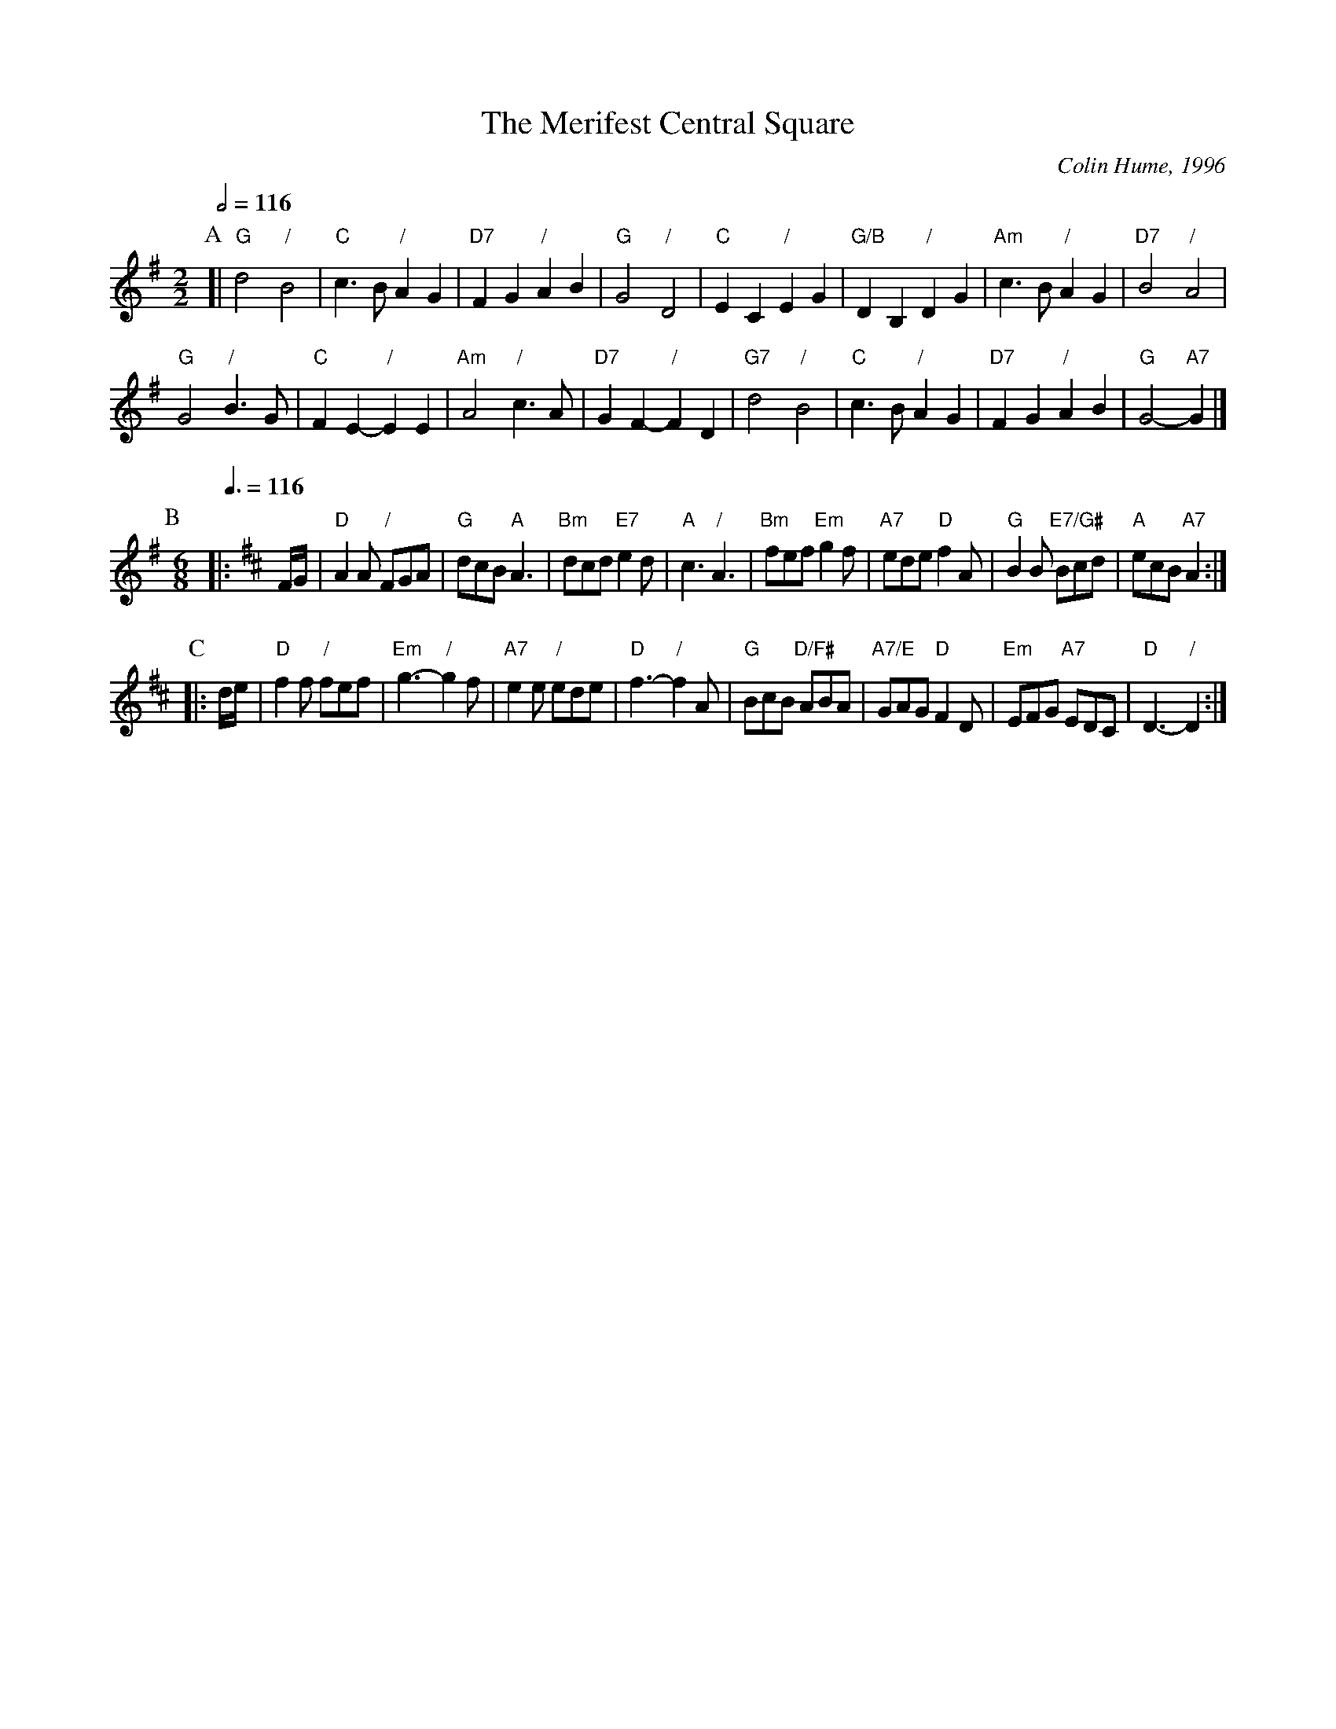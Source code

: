 X:460
T:The Merifest Central Square
C:Colin Hume, 1996
L:1/4
M:2/2
S:Colin Hume's website,  colinhume.com  - chords can also be printed below the stave.
Q:1/2=116
H:For the dance by Kimberley Smith
N:Play A, BB, CC, BB, CC, A, BB, CC, BB, CC, A.
N:The A-music is a march and needs to be played very rhythmically.
N:The B-nusic is lighter and with more bounce, but still at the same speed.
K:G
P:A
[| "G"d2 "/"B2 | "C"c3/B/ "/"AG | "D7"FG "/"AB | "G"G2 "/"D2 | "C"EC "/"EG | "G/B"DB, "/"DG | "Am"c3/B/ "/"AG | "D7"B2 "/"A2 |
"G"G2 "/"B3/G/ | "C"FE- "/"EE | "Am"A2 "/"c3/A/ | "D7"GF- "/"FD | "G7"d2 "/"B2 | "C"c3/B/ "/"AG | "D7"FG "/"AB | "G"G2- "A7"G |]
P:B
M:6/8
L:1/8
Q:3/8=116
K:D
|: F/G/ | "D"A2A "/"FGA | "G"dcB "A"A3 | "Bm"dcd "E7"e2d | "A"c3 "/"A3 | "Bm"fef "Em"g2f | "A7"ede "D"f2A | "G"B2B "E7/G#"Bcd | "A"ecB "A7"A2 :|
P:C
|: d/e/ | "D"f2f "/"fef | "Em"g3- "/"g2f | "A7"e2e "/"ede | "D"f3- "/"f2A | "G"BcB "D/F#"ABA | "A7/E"GAG "D"F2D | "Em"EFG "A7"EDC | "D"D3- "/"D2 :|
